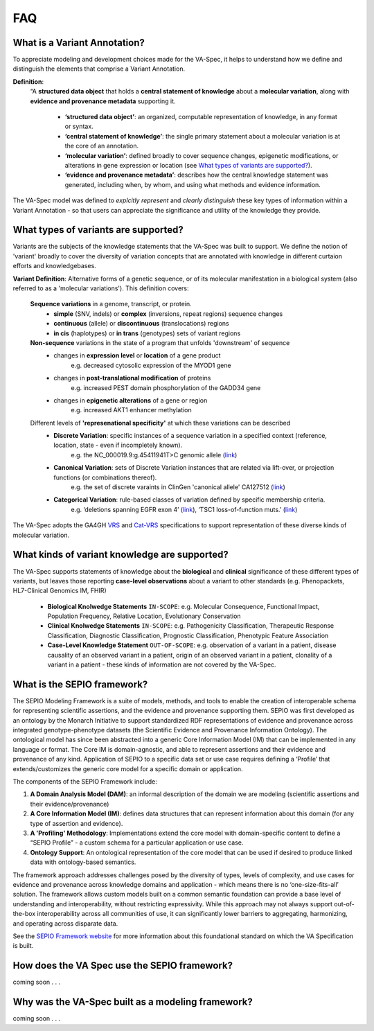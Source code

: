 .. _faq:

FAQ
!!!


.. _what-is-a-variant-annotation:

What is a Variant Annotation?
#############################
To appreciate modeling and development choices made for the VA-Spec, it helps to understand how we define and distinguish the elements that comprise a Variant Annotation.

**Definition**:  
   “A **structured data object** that holds a **central statement of knowledge** about a **molecular variation**, along with **evidence and provenance metadata** supporting it.

     * **‘structured data object’**: an organized, computable representation of knowledge, in any format or syntax.
     * **‘central statement of knowledge’**: the single primary statement about a molecular variation is at the core of an annotation.
     * **‘molecular variation’**: defined broadly to cover sequence changes, epigenetic modifications, or alterations in gene expression or location (see `What types of variants are supported?`_). 
     * **‘evidence and provenance metadata’**: describes how the central knowledge statement was generated, including when, by whom, and using what methods and evidence information.

The VA-Spec model was  defined to *explcitly represent* and *clearly distinguish* these key types of information within a Variant Annotation - so that users can appreciate the significance and utility of the knowledge they provide.

.. _what-types-of-variants-are-supported:

What types of variants are supported?
#####################################
  
Variants are the subjects of the knowledge statements that the VA-Spec was built to support. We define the notion of 'variant' broadly
to cover the diversity of variation concepts that are annotated with knowledge in different curtaion efforts and knowledgebases. 

**Variant Definition**: Alternative forms of a genetic sequence, or of its molecular manifestation in a biological system (also referred to as a 'molecular variations'). 
This definition covers:

    **Sequence variations** in a genome, transcript, or protein.
     * **simple** (SNV, indels) or **complex** (inversions, repeat regions) sequence changes
     * **continuous** (allele) or **discontinuous** (translocations) regions
     * **in cis** (haplotypes) or **in trans** (genotypes) sets of variant regions

    **Non-sequence** variations in the state of a program that unfolds 'downstream' of sequence 
     * changes in **expression level** or **location** of a gene product
           e.g. decreased cytosolic expression of the MYOD1 gene
     * changes in **post-translational modification** of proteins 
           e.g. increased PEST domain phosphorylation of the GADD34 gene
     * changes in **epigenetic alterations** of a gene or region
           e.g. increased AKT1 enhancer methylation

    Different levels of **'represenational specificity'** at which these variations can be described
     * **Discrete Variation**:  specific instances of a sequence variation in a specified context (reference, location, state - even if incompletely known). 
            e.g. the NC_000019.9:g.45411941T>C genomic allele (`link <https://gnomad.broadinstitute.org/variant/19-45411941-T-C>`_)
     * **Canonical Variation**: sets of Discrete Variation instances that are related via lift-over, or projection functions (or combinations thereof). 
            e.g. the set of discrete varaints in ClinGen 'canonical allele' CA127512 (`link <http://reg.clinicalgenome.org/redmine/projects/registry/genboree_registry/by_caid?caid=CA127512>`_)
     * **Categorical Variation**: rule-based classes of variation defined by specific membership criteria.  
            e.g. ‘deletions spanning EGFR exon 4’ (`link <https://civicdb.org/variants/252/summary>`_), ‘TSC1 loss-of-function muts.’ (`link <https://civicdb.org/variants/125/summary>`_)

The VA-Spec adopts the GA4GH `VRS <https://vrs.ga4gh.org/en/latest/index.html>`_ and `Cat-VRS <https://github.com/ga4gh/cat-vrs?tab=readme-ov-file>`_ specifications to support representation of these diverse kinds of molecular variation.

What kinds of variant knowledge are supported?
##############################################

The VA-Spec supports statements of knowledge about the **biological** and **clinical** significance of these different types of variants, but leaves those
reporting **case-level observations** about a variant to other standards (e.g. Phenopackets, HL7-Clinical Genomics IM, FHIR)

 * **Biological Knolwedge Statements**  ``IN-SCOPE``: e.g. Molecular Consequence, Functional Impact, Population Frequency, Relative Location, Evolutionary Conservation
 * **Clinical Knolwedge Statements**  ``IN-SCOPE``: e.g. Pathogenicity Classification, Therapeutic Response Classification, Diagnostic Classification, Prognostic Classification, Phenotypic Feature Association
 * **Case-Level Knowledge Statement**  ``OUT-OF-SCOPE``:  e.g. observation of a variant in a patient, disease causality of an observed variant in a patient, origin of an observed variant in a patient, clonality of a variant in a patient - these kinds of information are not covered by the VA-Spec.


What is the SEPIO framework?
#############################
The SEPIO Modeling Framework is a suite of models, methods, and tools to enable the creation of interoperable schema for representing scientific assertions, and the evidence and provenance supporting them. SEPIO was first developed as an ontology by the Monarch Initiative to support standardized RDF representations of evidence and provenance across integrated genotype-phenotype datasets (the Scientific Evidence and Provenance Information Ontology). The ontological model has since been abstracted into a generic Core Information Model (IM) that can be implemented in any language or format. 
The Core IM is domain-agnostic, and able to represent assertions and their evidence and provenance of any kind.  Application of SEPIO to a specific data set or use case requires defining a ‘Profile’ that extends/customizes the generic core model for a specific domain or application.

The components of the SEPIO Framework include: 

#. **A Domain Analysis Model (DAM)**: an informal description of the domain we are modeling (scientific assertions and their evidence/provenance)
#. **A Core Information Model (IM)**:  defines data structures that can represent information about this domain (for any type of assertion and evidence).
#. **A 'Profiling' Methodology**:  Implementations extend the core model with domain-specific content to define a “SEPIO Profile” - a custom schema for a particular application or use case.
#. **Ontology Support**: An ontological representation of the core model that can be used if desired to produce linked data with ontology-based semantics.

The framework approach addresses challenges posed by the diversity of types, levels of complexity, and use cases for evidence and provenance across knowledge domains and application - which means there is no ‘one-size-fits-all’ solution. The framework allows custom models built on a common semantic foundation can provide a base level of understanding and interoperability, without restricting expressivity. While this approach may not always support out-of-the-box interoperability across all communities of use, it can significantly lower barriers to aggregating, harmonizing, and operating across disparate data.

See the `SEPIO Framework website <https://sepio-framework.github.io/sepio-linkml/about/>`_ for more information about this foundational standard on which the VA Specification is built. 

How does the VA Spec use the SEPIO framework?
#############################################

coming soon . . . 

  
Why was the VA-Spec built as a modeling framework? 
##################################################

coming soon . . . 
